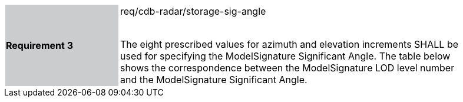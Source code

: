 [width="90%",cols="2,6"]
|===
|*Requirement 3* {set:cellbgcolor:#CACCCE}|req/cdb-radar/storage-sig-angle +
 +

The eight prescribed values for azimuth and elevation increments SHALL be used for specifying the ModelSignature Significant Angle. The table below shows the correspondence between the ModelSignature LOD level number and the ModelSignature Significant Angle. {set:cellbgcolor:#FFFFFF}
|===
